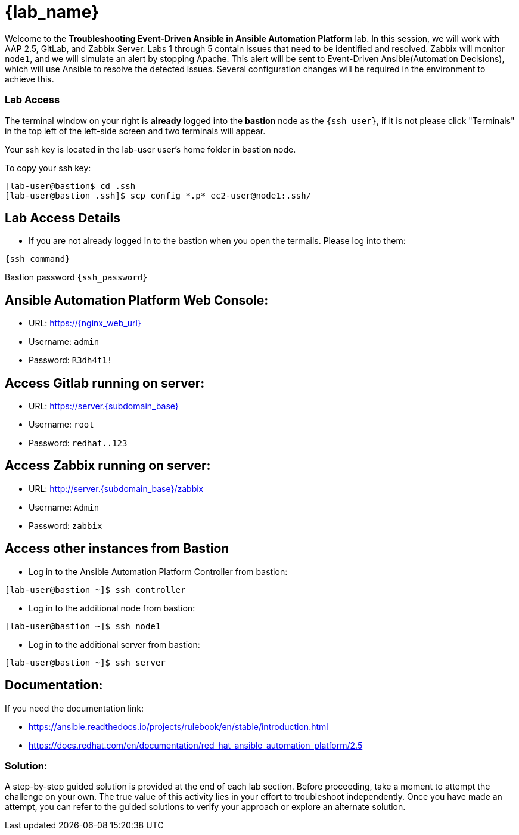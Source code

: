 = {lab_name}

Welcome to the *Troubleshooting Event-Driven Ansible in Ansible Automation Platform* lab. In this session, we will work with AAP 2.5, GitLab, and Zabbix Server. 
Labs 1 through 5 contain issues that need to be identified and resolved. Zabbix will monitor `node1`, and we will simulate an alert by stopping Apache. This alert will be sent to Event-Driven Ansible(Automation Decisions), which will use Ansible to resolve the detected issues. Several configuration changes will be required in the environment to achieve this.

=== Lab Access

The terminal window on your right is *already* logged into the *bastion* node as the `{ssh_user}`, if it is not please click "Terminals" in the top left of the left-side screen and two terminals will appear.

Your ssh key is located in the lab-user user's home folder in bastion node.

To copy your ssh key:

[source,bash]
----
[lab-user@bastion$ cd .ssh
[lab-user@bastion .ssh]$ scp config *.p* ec2-user@node1:.ssh/
----


== Lab Access Details

* If you are not already logged in to the bastion when you open the termails. Please log into them:

[subs=attributes+]
----
{ssh_command}
----

Bastion password `{ssh_password}`


== Ansible Automation Platform Web Console:
  * URL: https://{nginx_web_url}
  * Username: `admin`
  * Password: `R3dh4t1!`

== Access Gitlab running on server:
  * URL: https://server.{subdomain_base}
  * Username: `root`
  * Password: `redhat..123`

== Access Zabbix running on server:
  * URL: http://server.{subdomain_base}/zabbix
  * Username: `Admin`
  * Password: `zabbix`

== Access other instances from Bastion

* Log in to the Ansible Automation Platform Controller from bastion:

[subs=attributes+]
----
[lab-user@bastion ~]$ ssh controller
----

* Log in to the additional node from bastion:

[subs=attributes+]
----
[lab-user@bastion ~]$ ssh node1
----

* Log in to the additional server from bastion:

[subs=attributes+]
----
[lab-user@bastion ~]$ ssh server
----

== Documentation:
If you need the documentation link:

* https://ansible.readthedocs.io/projects/rulebook/en/stable/introduction.html

* https://docs.redhat.com/en/documentation/red_hat_ansible_automation_platform/2.5


=== Solution:

A step-by-step guided solution is provided at the end of each lab section. 
Before proceeding, take a moment to attempt the challenge on your own. 
The true value of this activity lies in your effort to troubleshoot independently. 
Once you have made an attempt, you can refer to the guided solutions to verify your approach or explore an alternate solution.
